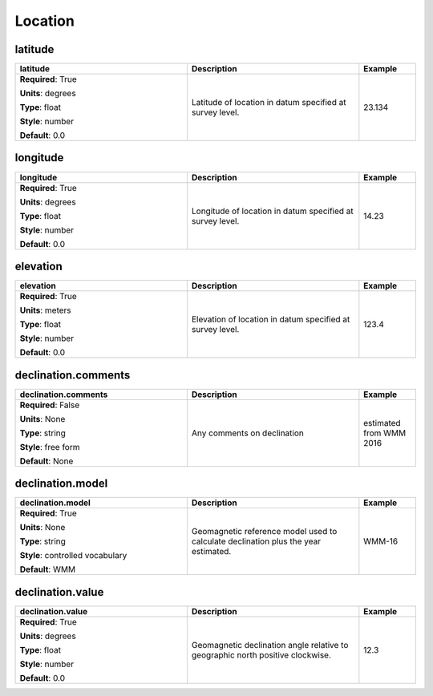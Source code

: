 .. role:: red
.. role:: blue
.. role:: navy

Location
========


:navy:`latitude`
~~~~~~~~~~~~~~~~

.. container::

   .. table::
       :class: tight-table
       :widths: 45 45 15

       +----------------------------------------------+-----------------------------------------------+----------------+
       | **latitude**                                 | **Description**                               | **Example**    |
       +==============================================+===============================================+================+
       | **Required**: :red:`True`                    | Latitude of location in datum specified at    | 23.134         |
       |                                              | survey level.                                 |                |
       | **Units**: degrees                           |                                               |                |
       |                                              |                                               |                |
       | **Type**: float                              |                                               |                |
       |                                              |                                               |                |
       | **Style**: number                            |                                               |                |
       |                                              |                                               |                |
       | **Default**: 0.0                             |                                               |                |
       |                                              |                                               |                |
       |                                              |                                               |                |
       +----------------------------------------------+-----------------------------------------------+----------------+

:navy:`longitude`
~~~~~~~~~~~~~~~~~

.. container::

   .. table::
       :class: tight-table
       :widths: 45 45 15

       +----------------------------------------------+-----------------------------------------------+----------------+
       | **longitude**                                | **Description**                               | **Example**    |
       +==============================================+===============================================+================+
       | **Required**: :red:`True`                    | Longitude of location in datum specified at   | 14.23          |
       |                                              | survey level.                                 |                |
       | **Units**: degrees                           |                                               |                |
       |                                              |                                               |                |
       | **Type**: float                              |                                               |                |
       |                                              |                                               |                |
       | **Style**: number                            |                                               |                |
       |                                              |                                               |                |
       | **Default**: 0.0                             |                                               |                |
       |                                              |                                               |                |
       |                                              |                                               |                |
       +----------------------------------------------+-----------------------------------------------+----------------+

:navy:`elevation`
~~~~~~~~~~~~~~~~~

.. container::

   .. table::
       :class: tight-table
       :widths: 45 45 15

       +----------------------------------------------+-----------------------------------------------+----------------+
       | **elevation**                                | **Description**                               | **Example**    |
       +==============================================+===============================================+================+
       | **Required**: :red:`True`                    | Elevation of location in datum specified at   | 123.4          |
       |                                              | survey level.                                 |                |
       | **Units**: meters                            |                                               |                |
       |                                              |                                               |                |
       | **Type**: float                              |                                               |                |
       |                                              |                                               |                |
       | **Style**: number                            |                                               |                |
       |                                              |                                               |                |
       | **Default**: 0.0                             |                                               |                |
       |                                              |                                               |                |
       |                                              |                                               |                |
       +----------------------------------------------+-----------------------------------------------+----------------+

:navy:`declination.comments`
~~~~~~~~~~~~~~~~~~~~~~~~~~~~

.. container::

   .. table::
       :class: tight-table
       :widths: 45 45 15

       +----------------------------------------------+-----------------------------------------------+----------------+
       | **declination.comments**                     | **Description**                               | **Example**    |
       +==============================================+===============================================+================+
       | **Required**: :blue:`False`                  | Any comments on declination                   | estimated from |
       |                                              |                                               | WMM 2016       |
       | **Units**: None                              |                                               |                |
       |                                              |                                               |                |
       | **Type**: string                             |                                               |                |
       |                                              |                                               |                |
       | **Style**: free form                         |                                               |                |
       |                                              |                                               |                |
       | **Default**: None                            |                                               |                |
       |                                              |                                               |                |
       |                                              |                                               |                |
       +----------------------------------------------+-----------------------------------------------+----------------+

:navy:`declination.model`
~~~~~~~~~~~~~~~~~~~~~~~~~

.. container::

   .. table::
       :class: tight-table
       :widths: 45 45 15

       +----------------------------------------------+-----------------------------------------------+----------------+
       | **declination.model**                        | **Description**                               | **Example**    |
       +==============================================+===============================================+================+
       | **Required**: :red:`True`                    | Geomagnetic reference model used to calculate | WMM-16         |
       |                                              | declination plus the year estimated.          |                |
       | **Units**: None                              |                                               |                |
       |                                              |                                               |                |
       | **Type**: string                             |                                               |                |
       |                                              |                                               |                |
       | **Style**: controlled vocabulary             |                                               |                |
       |                                              |                                               |                |
       | **Default**: WMM                             |                                               |                |
       |                                              |                                               |                |
       |                                              |                                               |                |
       +----------------------------------------------+-----------------------------------------------+----------------+

:navy:`declination.value`
~~~~~~~~~~~~~~~~~~~~~~~~~

.. container::

   .. table::
       :class: tight-table
       :widths: 45 45 15

       +----------------------------------------------+-----------------------------------------------+----------------+
       | **declination.value**                        | **Description**                               | **Example**    |
       +==============================================+===============================================+================+
       | **Required**: :red:`True`                    | Geomagnetic declination angle relative to     | 12.3           |
       |                                              | geographic north positive clockwise.          |                |
       | **Units**: degrees                           |                                               |                |
       |                                              |                                               |                |
       | **Type**: float                              |                                               |                |
       |                                              |                                               |                |
       | **Style**: number                            |                                               |                |
       |                                              |                                               |                |
       | **Default**: 0.0                             |                                               |                |
       |                                              |                                               |                |
       |                                              |                                               |                |
       +----------------------------------------------+-----------------------------------------------+----------------+
